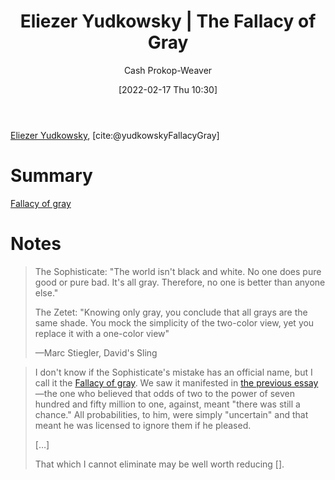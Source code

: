 :PROPERTIES:
:ROAM_REFS: [cite:@yudkowskyFallacyGray]
:ID:       0c317a9b-c62b-418b-a78f-2543944dd8bc
:DIR:      /home/cashweaver/proj/roam/attachments/0c317a9b-c62b-418b-a78f-2543944dd8bc
:LAST_MODIFIED: [2023-09-05 Tue 20:16]
:END:
#+title: Eliezer Yudkowsky | The Fallacy of Gray
#+hugo_custom_front_matter: :slug "0c317a9b-c62b-418b-a78f-2543944dd8bc"
#+author: Cash Prokop-Weaver
#+date: [2022-02-17 Thu 10:30]
#+filetags: :reference:
 
[[id:614d0317-e7fc-4ee2-a68a-e93471500fa0][Eliezer Yudkowsky]], [cite:@yudkowskyFallacyGray]
* Summary
[[id:9649b104-6092-47f4-ac00-0e92463126cd][Fallacy of gray]]
* Notes
#+begin_quote
The Sophisticate: "The world isn't black and white. No one does pure good or pure bad. It's all gray. Therefore, no one is better than anyone else."

The Zetet: "Knowing only gray, you conclude that all grays are the same shade. You mock the simplicity of the two-color view, yet you replace it with a one-color view"

—Marc Stiegler, David's Sling
#+end_quote

#+begin_quote
I don't know if the Sophisticate's mistake has an official name, but I call it the [[id:9649b104-6092-47f4-ac00-0e92463126cd][Fallacy of gray]]. We saw it manifested in [[https://www.lesswrong.com/s/FrqfoG3LJeCZs96Ym/p/q7Me34xvSG3Wm97As][the previous essay]]—the one who believed that odds of two to the power of seven hundred and fifty million to one, against, meant "there was still a chance." All probabilities, to him, were simply "uncertain" and that meant he was licensed to ignore them if he pleased.

[...]

That which I cannot eliminate may be well worth reducing [].
#+end_quote


* Flashcards :noexport:
:PROPERTIES:
:ANKI_DECK: Default
:END:


#+print_bibliography: